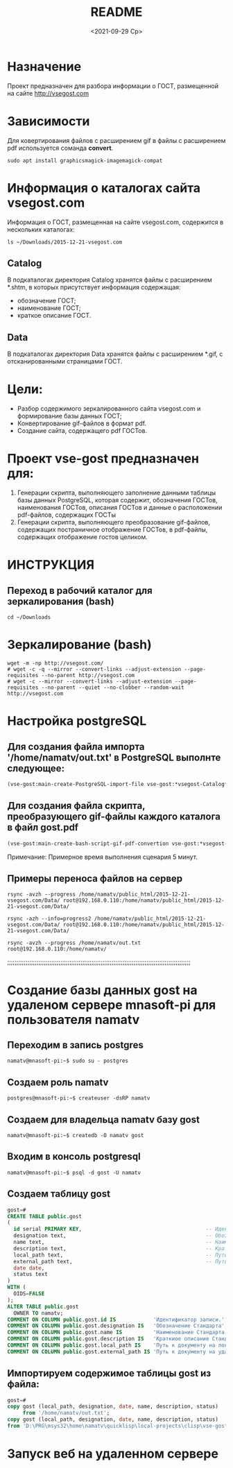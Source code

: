 #+options: ':nil *:t -:t ::t <:t H:3 \n:nil ^:t arch:headline
#+options: author:t broken-links:nil c:nil creator:nil
#+options: d:(not "LOGBOOK") date:t e:t email:nil f:t inline:t num:t
#+options: p:nil pri:nil prop:nil stat:t tags:t tasks:t tex:t
#+options: timestamp:t title:t toc:t todo:t |:t
#+title: README
#+date: <2021-09-29 Ср>
#+author:
#+email: namatv@gmail.com
#+language: en
#+select_tags: export
#+exclude_tags: noexport
#+creator: Emacs 27.2 (Org mode 9.4.4)
#+options: html-link-use-abs-url:nil html-postamble:auto
#+options: html-preamble:t html-scripts:t html-style:t
#+options: html5-fancy:nil tex:t
#+html_doctype: xhtml-strict
#+html_container: div
#+description:
#+keywords:
#+html_link_home:
#+html_link_up:
#+html_mathjax:
#+html_equation_reference_format: \eqref{%s}
#+html_head:
#+html_head_extra:
#+subtitle:
#+infojs_opt:
#+creator: <a href="https://www.gnu.org/software/emacs/">Emacs</a> 27.2 (<a href="https://orgmode.org">Org</a> mode 9.4.4)
#+latex_header:

* Назначение
Проект предназначен для разбора информации о ГОСТ, размещенной на
сайте [[http://vsegost.com]]
* Зависимости
Для ковертирования файлов с расширением gif в файлы с расширением pdf
используется соманда *convert*.
#+begin_src shell
sudo apt install graphicsmagick-imagemagick-compat
#+end_src

* Информация о каталогах сайта vsegost.com
Информация о ГОСТ, размещенная на сайте vsegost.com, содержится в
нескольких каталогах:
#+begin_src shell
  ls ~/Downloads/2015-12-21-vsegost.com
#+end_src

#+RESULTS:
| Catalog     |
| Categories  |
| css         |
| Data        |
| DataTN      |
| index.html  |
| js          |
| NCategories |

** Catalog
В подкаталогах директория Catalog хранятся файлы с расширением *.shtm,
в которых присутствует информация содержащая:
- обозначение ГОСТ;
- наименование ГОСТ;
- краткое описание ГОСТ.

** Data
В подкаталогах директория Data хранятся файлы с расширением *.gif, с
отсканированными страницами ГОСТ.

* Цели:
- Разбор содержимого зеркалированного сайта vsegost.com и формирование
  базы данных ГОСТ;
- Конвертирование gif-файлов в формат pdf.
- Создание сайта, содержащего pdf ГОСТов.

* Проект vse-gost предназначен для:
1. Генерации скрипта, выполняющего заполнение данными таблицы базы
   данных PostgreSQL, которая содержит, обозначения ГОСТов,
   наименования ГОСТов, описания ГОСТов и данные о расположении
   pdf-файлов, содержащих ГОСТы
2. Генерации скрипта, выполняющего преобразование gif-файлов,
   содержащих постраничное отображение ГОСТов, в pdf-файлы, содержащих
   отображение гостов целиком.

* ИНСТРУКЦИЯ

** Переход в рабочий каталог для зеркалирования (bash)
#+begin_src shell
cd ~/Downloads
#+end_src

* Зеркалирование (bash)
#+begin_src shell
  wget -m -np http://vsegost.com/
  # wget -c -q --mirror --convert-links --adjust-extension --page-requisites --no-parent http://vsegost.com
  # wget -с --mirror --convert-links --adjust-extension --page-requisites --no-parent --quiet --no-clobber --random-wait http://vsegost.com
#+end_src

* Настройка postgreSQL
** Для создания файла импорта '/home/namatv/out.txt' в PostgreSQL выполнте следующее:
   
#+begin_src lisp
(vse-gost:main-create-PostgreSQL-import-file vse-gost:*vsegost-Catalog*)
#+end_src

** Для создания файла скрипта, преобразующего gif-файлы каждого каталога в  файл gost.pdf

#+begin_src lisp
(vse-gost:main-create-bash-script-gif-pdf-convertion vse-gost:*vsegost-Data*)
#+end_src
Примечание: Примерное время выполнения сценария 5 минут.

** Примеры переноса файлов на сервер
#+begin_src shell
rsync -avzh --progress /home/namatv/public_html/2015-12-21-vsegost.com/Data/ root@192.168.0.110:/home/namatv/public_html/2015-12-21-vsegost.com/Data/

rsync -azh --info=progress2 /home/namatv/public_html/2015-12-21-vsegost.com/Data/ root@192.168.0.110:/home/namatv/public_html/2015-12-21-vsegost.com/Data/

rsync -avzh --progress /home/namatv/out.txt root@192.168.0.110:/home/namatv/
#+end_src

;;;;;;;;;;;;;;;;;;;;;;;;;;;;;;;;;;;;;;;;;;;;;;;;;;;;;;;;;;;;;;;;;;;;;;;;;;;;;;;;;;;;;;;;;;;;;;;;;;;;

* Создание базы данных gost на удаленом сервере mnasoft-pi для пользователя namatv

** Переходим в запись postgres
#+begin_src shell
namatv@mnasoft-pi:~$ sudo su - postgres
#+end_src

** Создаем роль namatv
#+begin_src shell
postgres@mnasoft-pi:~$ createuser -dsRP namatv
#+end_src

** Создаем для владельца namatv базу gost
#+begin_src shell   
namatv@mnasoft-pi:~$ createdb -O namatv gost
#+end_src

** Входим в консоль postgresql
#+begin_src shell 
namatv@mnasoft-pi:~$ psql -d gost -U namatv
#+end_src

** Создаем таблицу gost
#+begin_src sql
gost=# 
CREATE TABLE public.gost
(
  id serial PRIMARY KEY,                                        -- Идентификатор записи
  designation text,                                             -- Обозначение Стандарта.
  name text,                                                    -- Наименование Стандарта.
  description text,                                             -- Краткиое описание Стандарта
  local_path text,                                              -- Путь к документу на локальном сервере.
  external_path text,                                           -- Путь к документу на удалённом сервере.
  date date,
  status text
)
WITH (
  OIDS=FALSE
);
ALTER TABLE public.gost
  OWNER TO namatv;
COMMENT ON COLUMN public.gost.id IS            'Идентификатор записи.';
COMMENT ON COLUMN public.gost.designation IS   'Обозначение Стандарта';
COMMENT ON COLUMN public.gost.name IS          'Наименование Стандарта';
COMMENT ON COLUMN public.gost.description IS   'Краткиое описание Стандарта';
COMMENT ON COLUMN public.gost.local_path IS    'Путь к документу на локальном сервере.';
COMMENT ON COLUMN public.gost.external_path IS 'Путь к документу на удалённом сервере.';
#+end_src
** Импортируем содержимое таблицы gost из файла:
#+begin_src sql   
  gost=# 
  copy gost (local_path, designation, date, name, description, status)
       from '/home/namatv/out.txt';
  copy gost (local_path, designation, date, name, description, status)
  from 'D:\PRG\msys32\home\namatv\quicklisp\local-projects\clisp\vse-gost\out_1.txt';
#+end_src
* Запуск веб на удаленном сервере
